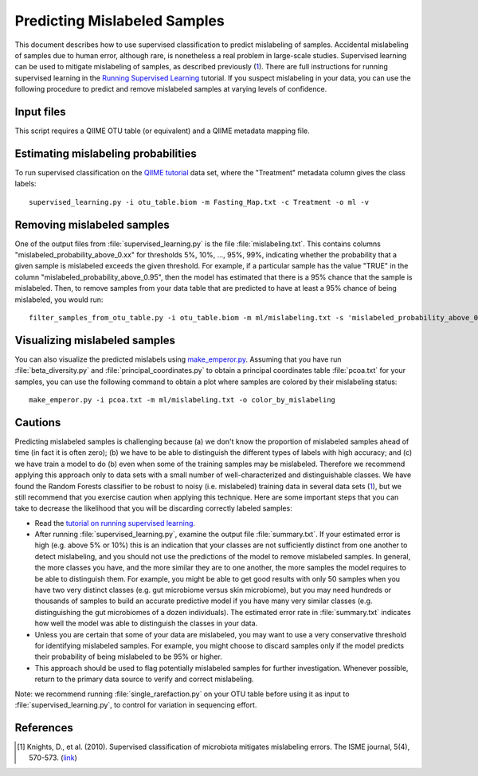.. _predicting_mislabeled_samples:

============================
Predicting Mislabeled Samples
============================

This document describes how to use supervised classification to predict mislabeling of samples. Accidental mislabeling of samples due to human error, although rare, is nonetheless a real problem in large-scale studies. Supervised learning can be used to mitigate mislabeling of samples, as described previously (1_). There are full instructions for running supervised learning in the `Running Supervised Learning <running_supervised_learning.html>`_ tutorial. If you suspect mislabeling in your data, you can use the following procedure to predict and remove mislabeled samples at varying levels of confidence.

Input files
------------------
This script requires a QIIME OTU table (or equivalent) and a QIIME metadata mapping file. 

Estimating mislabeling probabilities
--------------------------------------------------------------------------------

To run supervised classification on the `QIIME tutorial <./tutorial.html>`_ data set, where the "Treatment" metadata column gives the class labels::

	supervised_learning.py -i otu_table.biom -m Fasting_Map.txt -c Treatment -o ml -v

Removing mislabeled samples
---------------------------------------------------------------------

One of the output files from :file:`supervised_learning.py` is the file :file:`mislabeling.txt`. This contains columns "mislabeled_probability_above_0.xx" for thresholds 5%, 10%, ..., 95%, 99%, indicating whether the probability that a given sample is mislabeled exceeds the given threshold. For example, if a particular sample has the value "TRUE" in the column "mislabeled_probability_above_0.95", then the model has estimated that there is a 95% chance that the sample is mislabeled. Then, to remove samples from your data table that are predicted to have at least a 95% chance of being mislabeled, you would run::

	filter_samples_from_otu_table.py -i otu_table.biom -m ml/mislabeling.txt -s 'mislabeled_probability_above_0.95:FALSE' -o otu_table_no_mislabeled.biom

Visualizing mislabeled samples
-------------------------------------------------------------------

You can also visualize the predicted mislabels using `make_emperor.py <http://emperor.colorado.edu/>`_. Assuming that you have run :file:`beta_diversity.py` and :file:`principal_coordinates.py` to obtain a principal coordinates table :file:`pcoa.txt` for your samples, you can use the following command to obtain a plot where samples are colored by their mislabeling status::

    make_emperor.py -i pcoa.txt -m ml/mislabeling.txt -o color_by_mislabeling
    
Cautions
---------
Predicting mislabeled samples is challenging because (a) we don't know the proportion of mislabeled samples ahead of time (in fact it is often zero); (b) we have to be able to distinguish the different types of labels with high accuracy; and (c) we have train a model to do (b) even when some of the training samples may be mislabeled. Therefore we recommend applying this approach only to data sets with a small number of well-characterized and distinguishable classes. We have found the Random Forests classifier to be robust to noisy (i.e. mislabeled) training data in several data sets (1_), but we still recommend that you exercise caution when applying this technique. Here are some important steps that you can take to decrease the likelihood that you will be discarding correctly labeled samples:

* Read the `tutorial on running supervised learning <running_supervised_learning.html>`_.
* After running :file:`supervised_learning.py`, examine the output file :file:`summary.txt`. If your estimated error is high (e.g. above 5% or 10%) this is an indication that your classes are not sufficiently distinct from one another to detect mislabeling, and you should not use the predictions of the model to remove mislabeled samples. In general, the more classes you have, and the more similar they are to one another, the more samples the model requires to be able to distinguish them. For example, you might be able to get good results with only 50 samples when you have two very distinct classes (e.g. gut microbiome versus skin microbiome), but you may need hundreds or thousands of samples to build an accurate predictive model if you have many very similar classes (e.g. distinguishing the gut microbiomes of a dozen individuals). The estimated error rate in :file:`summary.txt` indicates how well the model was able to distinguish the classes in your data.
* Unless you are certain that some of your data are mislabeled, you may want to use a very conservative threshold for identifying mislabeled samples. For example, you might choose to discard samples only if the model predicts their probability of being mislabeled to be 95% or higher.
* This approach should be used to flag potentially mislabeled samples for further investigation. Whenever possible, return to the primary data source to verify and correct mislabeling. 

Note: we recommend running :file:`single_rarefaction.py` on your OTU table before using it as input to :file:`supervised_learning.py`, to control for variation in sequencing effort.

References
------------
.. [1] Knights, D., et al. (2010). Supervised classification of microbiota mitigates mislabeling errors. The ISME journal, 5(4), 570-573. (`link <http://www.nature.com/ismej/journal/v5/n4/full/ismej2010148a.html>`_)





